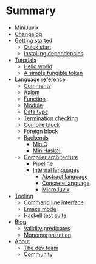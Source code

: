 * Summary

- [[./introduction/about/what-is.md][MiniJuvix]]
- [[./introduction/changelog.md][Changelog]]
- [[./getting-started/README.md][Getting started]]
  - [[./getting-started/quick-start.md][Quick start]]
  - [[./getting-started/dependencies.md][Installing dependencies]]
- [[./examples/README.md][Tutorials]]
  - [[./examples/backend-specific/minic-hello-world.md][Hello world]]
  - [[./examples/validity-predicates/PolyFungibleToken.md][A simple fungible token]]

- [[./language-reference/README.md][Language reference]]
  - [[./language-reference/comments.md][Comments]]
  - [[./language-reference/axiom.md][Axiom]]
  - [[./language-reference/functions.md][Function]]
  - [[./language-reference/modules.md][Module]]
  - [[./language-reference/inductive-data-types.md][Data type]]
  - [[./language-reference/termination-checking.md][Termination checking]]
  - [[./language-reference/compile-blocks.md][Compile block]]
  - [[./language-reference/foreign-blocks.md][Foreign block]]
  - [[./backends/README.md][Backends]]
    - [[./backends/minic.md][MiniC]]
    - [[./backends/minihaskell.md][MiniHaskell]]
  - [[./compiler-architecture/README][Compiler architecture]]
    - [[./compiler-architecture/pipeline.md][Pipeline]]
    - [[./compiler-architecture/languages.md][Internal languages]]
      - [[./compiler-architecture/language/abstract.md][Abstract language]]
      - [[./compiler-architecture/language/concrete.md][Concrete language]]
      - [[./compiler-architecture/language/microjuvix.md][MicroJuvix]]

- [[./tooling/README.md][Tooling]]
  - [[./tooling/CLI.md][Command line interface]]
  - [[./tooling/emacs-mode.md][Emacs mode]]
  - [[./tooling/testing.md][Haskell test suite]]

- [[./notes/README.md][Blog]]
  - [[./examples/validity-predicates/README.md][Validity predicates]]
  - [[./notes/monomorphization.md][Monomorphization]]

- [[./introduction/about/what-is.md][About]]
  - [[./introduction/about/team.md][The dev team]]
  - [[./introduction/about/community.md][Community]]
